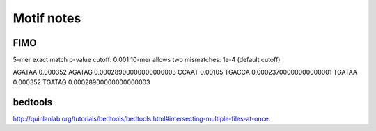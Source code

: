 Motif notes
===========



FIMO
^^^^


5-mer exact match p-value cutoff: 0.001
10-mer allows two mismatches: 1e-4 (default cutoff)

AGATAA 0.000352
AGATAG 0.00028900000000000003
CCAAT 0.00105
TGACCA 0.00023700000000000001
TGATAA 0.000352
TGATAG 0.00028900000000000003

bedtools
^^^^^^^^

http://quinlanlab.org/tutorials/bedtools/bedtools.html#intersecting-multiple-files-at-once.


